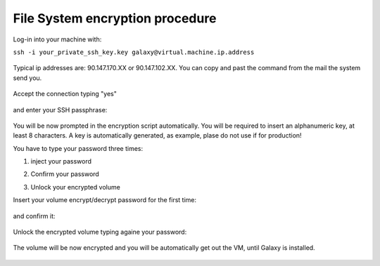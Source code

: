 File System encryption procedure
================================

Log-in into your machine with:

``ssh -i your_private_ssh_key.key galaxy@virtual.machine.ip.address``

.. figure:: _static/FS_ecrypt_proc_01.png
   :scale: 70 %
   :align: center
   :alt: encrypt procedure 01

Typical ip addresses are: 90.147.170.XX or 90.147.102.XX.
You can copy and past the command from the mail the system send you.

.. figure:: _static/FS_ecrypt_proc_02.png
   :scale: 70 %
   :align: center
   :alt: encrypt procedure 02

Accept the connection typing "yes"

.. figure:: _static/FS_ecrypt_proc_03.png
   :scale: 70 %
   :align: center
   :alt: encrypt procedure 03

and enter your SSH passphrase:

.. figure:: _static/FS_ecrypt_proc_04.png
   :scale: 70 %
   :align: center
   :alt: encrypt procedure 04

You will be now prompted in the encryption script automatically.
You will be required to insert an alphanumeric key, at least 8 characters.
A key is automatically generated, as example, plase do not use if for production!

You have to type your password three times:

#. | inject your password

#. | Confirm your password

#. | Unlock your encrypted volume

Insert your volume encrypt/decrypt password for the first time:

.. figure:: _static/FS_ecrypt_proc_05.png
   :scale: 70 %
   :align: center
   :alt: encrypt procedure 05

and confirm it:

.. figure:: _static/FS_ecrypt_proc_06.png
   :scale: 70 %
   :align: center
   :alt: encrypt procedure 06

Unlock the encrypted volume typing againe your password:

.. figure:: _static/FS_ecrypt_proc_07.png
   :scale: 70 %
   :align: center
   :alt: encrypt procedure 07

The volume will be now encrypted and you will be automatically get out the VM, until Galaxy is installed.

.. figure:: _static/FS_ecrypt_proc_08.png
   :scale: 70 %
   :align: center
   :alt: encrypt procedure 08
